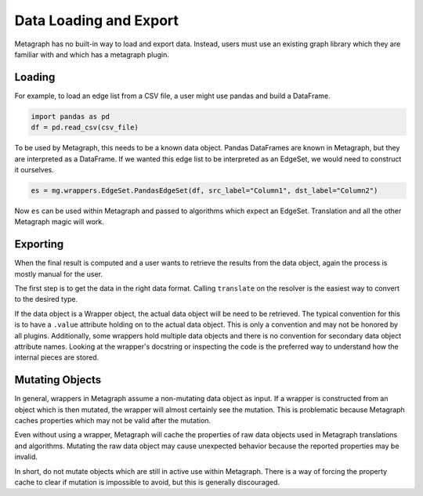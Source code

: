 Data Loading and Export
=======================

Metagraph has no built-in way to load and export data. Instead, users must use an existing graph library
which they are familiar with and which has a metagraph plugin.

Loading
-------

For example, to load an edge list from a CSV file, a user might use pandas and build a DataFrame.

.. code-block:: python

    import pandas as pd
    df = pd.read_csv(csv_file)

To be used by Metagraph, this needs to be a known data object. Pandas DataFrames are known in Metagraph,
but they are interpreted as a DataFrame. If we wanted this edge list to be interpreted as an EdgeSet, we
would need to construct it ourselves.

.. code-block:: python

    es = mg.wrappers.EdgeSet.PandasEdgeSet(df, src_label="Column1", dst_label="Column2")

Now ``es`` can be used within Metagraph and passed to algorithms which expect an EdgeSet. Translation
and all the other Metagraph magic will work.

Exporting
---------

When the final result is computed and a user wants to retrieve the results from the data object,
again the process is mostly manual for the user.

The first step is to get the data in the right data format. Calling ``translate`` on the resolver is the
easiest way to convert to the desired type.

If the data object is a Wrapper object, the actual data object will be need to be retrieved. The typical
convention for this is to have a ``.value`` attribute holding on to the actual data object. This is only a
convention and may not be honored by all plugins. Additionally, some wrappers hold multiple data objects
and there is no convention for secondary data object attribute names. Looking at the wrapper's docstring
or inspecting the code is the preferred way to understand how the internal pieces are stored.

Mutating Objects
----------------

In general, wrappers in Metagraph assume a non-mutating data object as input. If a wrapper is constructed
from an object which is then mutated, the wrapper will almost certainly see the mutation. This is problematic
because Metagraph caches properties which may not be valid after the mutation.

Even without using a wrapper, Metagraph will cache the properties of raw data objects used in Metagraph
translations and algorithms. Mutating the raw data object may cause unexpected behavior because the
reported properties may be invalid.

In short, do not mutate objects which are still in active use within Metagraph. There is a way of forcing
the property cache to clear if mutation is impossible to avoid, but this is generally discouraged.
